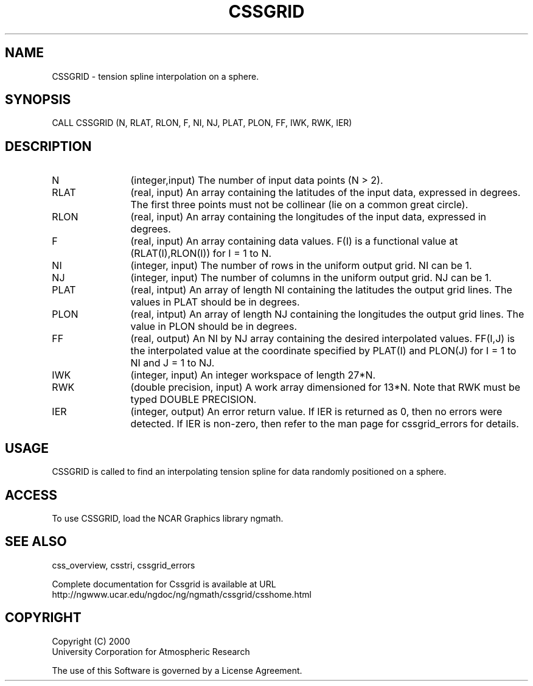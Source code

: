 .\"
.\"	$Id: cssgrid.m,v 1.5 2008-07-27 03:35:35 haley Exp $
.\"
.TH CSSGRID 3NCARG "May 2000" UNIX "NCAR GRAPHICS"
.SH NAME
CSSGRID - tension spline interpolation on a sphere.
.SH SYNOPSIS
CALL CSSGRID (N, RLAT, RLON, F, NI, NJ, PLAT, PLON, FF, IWK, RWK, IER)
.SH DESCRIPTION
.IP N 12
(integer,input) The number of input data points (N > 2). 
.IP RLAT 12
(real, input) An array containing the latitudes
of the input data, expressed in degrees.
The first three points must not be collinear
(lie on a common great circle).
.IP RLON 12
(real, input) An array containing the longitudes of the input data,
expressed in degrees.
.IP F 12
(real, input) An array containing data values. F(I) is a functional 
value at (RLAT(I),RLON(I)) for I = 1 to N. 
.IP NI 12
(integer, input) The number of rows in the uniform output grid. NI can be 1. 
.IP NJ 12
(integer, input) The number of columns in the uniform output grid. NJ can be 1. 
.IP PLAT 12
(real, intput) An array of length NI 
containing the latitudes the output grid lines. 
The values in PLAT should be in degrees.
.IP PLON 12
(real, intput) An array of length NJ 
containing the longitudes the output grid lines. 
The value in PLON should be in degrees.
.IP FF 12
(real, output) An NI by NJ array containing the desired 
interpolated values. FF(I,J) is the interpolated value at 
the coordinate specified by PLAT(I) and PLON(J) for I = 1 
to NI and J = 1 to NJ. 
.IP IWK 12 
(integer, input) An integer workspace of length 27*N. 
.IP RWK 12
(double precision, input) A work array dimensioned for 13*N.  Note
that RWK must be typed DOUBLE PRECISION.
.IP IER 12
(integer, output) An error return value.  If IER is returned as 0, then
no errors were detected. If IER is non-zero, then refer to the man
page for cssgrid_errors for details.
.SH USAGE
CSSGRID is called to find an interpolating tension
spline for data randomly positioned on a sphere.
.SH ACCESS
To use CSSGRID, load the NCAR Graphics library ngmath.
.SH SEE ALSO
css_overview,
csstri,
cssgrid_errors
.sp
Complete documentation for Cssgrid is available at URL
.br
http://ngwww.ucar.edu/ngdoc/ng/ngmath/cssgrid/csshome.html
.SH COPYRIGHT
Copyright (C) 2000
.br
University Corporation for Atmospheric Research
.br

The use of this Software is governed by a License Agreement.
